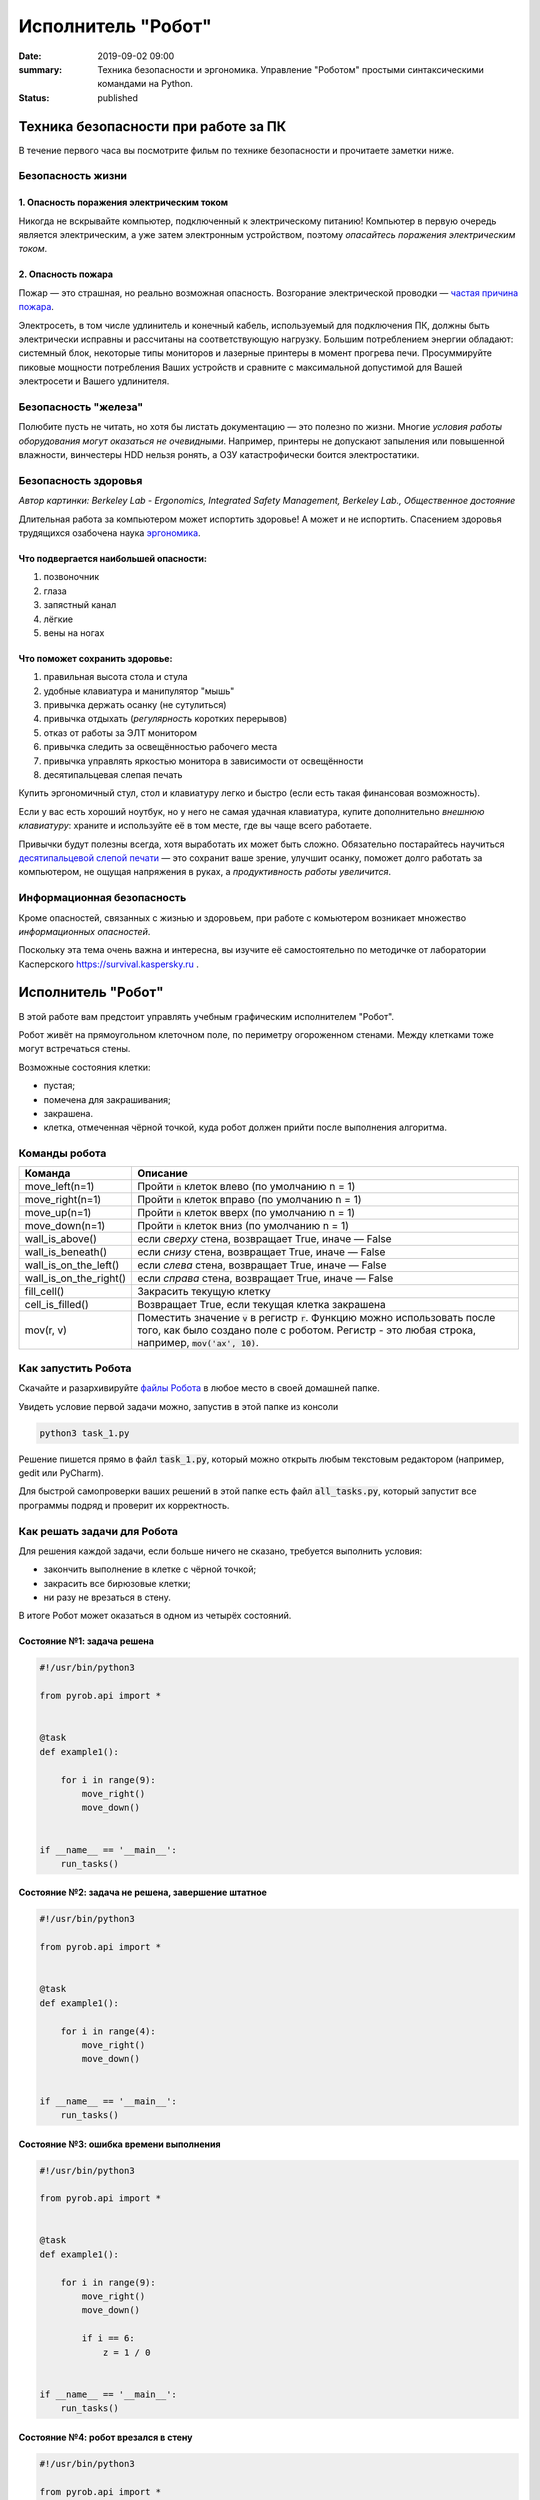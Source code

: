Исполнитель "Робот"
###################

:date: 2019-09-02 09:00
:summary: Техника безопасности и эргономика. Управление "Роботом" простыми синтаксическими командами на Python.
:status: published


.. default-role:: code

Техника безопасности при работе за ПК
=====================================

В течение первого часа вы посмотрите фильм по технике безопасности и прочитаете заметки ниже.

Безопасность жизни
------------------

1. Опасность поражения электрическим током
~~~~~~~~~~~~~~~~~~~~~~~~~~~~~~~~~~~~~~~~~~

.. image:: {static}/images/lab1/smoking_computer.jpg
   :width: 600

Никогда не вскрывайте компьютер, подключенный к электрическому питанию!
Компьютер в первую очередь является электрическим, а уже затем электронным устройством, поэтому *опасайтесь поражения электрическим током*.

2. Опасность пожара
~~~~~~~~~~~~~~~~~~~

Пожар — это страшная, но реально возможная опасность. Возгорание электрической проводки — `частая причина пожара`__.

.. __: https://iz.ru/783222/2018-08-30/eksperty-ustanovili-pochemu-v-zimnei-vishne-avtomaticheski-ne-otkliuchilos-elektrichestvo

Электросеть, в том числе удлинитель и конечный кабель, используемый для подключения ПК, должны быть электрически исправны и рассчитаны на соответствующую нагрузку. Большим потреблением энергии обладают: системный блок, некоторые типы мониторов и лазерные принтеры в момент прогрева печи. Просуммируйте пиковые мощности потребления Ваших устройств и сравните с максимальной допустимой для Вашей электросети и Вашего удлинителя.

Безопасность "железа"
---------------------

.. image:: {static}/images/lab1/broken_hdd.jpg
   :width: 667

Полюбите пусть не читать, но хотя бы листать документацию — это полезно по жизни.
Многие *условия работы оборудования могут оказаться не очевидными*. Например, принтеры не допускают запыления или повышенной влажности, винчестеры HDD нельзя ронять, а ОЗУ катастрофически боится электростатики.

Безопасность здоровья
---------------------

.. image:: https://upload.wikimedia.org/wikipedia/commons/3/35/Computer_Workstation_Variables.jpg
   :width: 375

*Автор картинки: Berkeley Lab - Ergonomics, Integrated Safety Management, Berkeley Lab., Общественное достояние*

Длительная работа за компьютером может испортить здоровье! А может и не испортить.
Спасением здоровья трудящихся озабочена наука `эргономика`__.

.. __: https://ru.wikipedia.org/wiki/%D0%AD%D1%80%D0%B3%D0%BE%D0%BD%D0%BE%D0%BC%D0%B8%D0%BA%D0%B0


Что подвергается наибольшей опасности:
~~~~~~~~~~~~~~~~~~~~~~~~~~~~~~~~~~~~~~

#. позвоночник
#. глаза
#. запястный канал
#. лёгкие
#. вены на ногах

Что поможет сохранить здоровье:
~~~~~~~~~~~~~~~~~~~~~~~~~~~~~~~

#. правильная высота стола и стула
#. удобные клавиатура и манипулятор "мышь"
#. привычка держать осанку (не сутулиться)
#. привычка отдыхать (*регулярность* коротких перерывов)
#. отказ от работы за ЭЛТ монитором
#. привычка следить за освещённостью рабочего места
#. привычка управлять яркостью монитора в зависимости от освещённости
#. десятипальцевая слепая печать

Купить эргономичный стул, стол и клавиатуру легко и быстро (если есть такая финансовая возможность).

Если у вас есть хороший ноутбук, но у него не самая удачная клавиатура, купите дополнительно *внешнюю клавиатуру*: храните и используйте её в том месте, где вы чаще всего работаете.

Привычки будут полезны всегда, хотя выработать их может быть сложно. Обязательно постарайтесь научиться `десятипальцевой слепой печати`__ — это сохранит ваше зрение, улучшит осанку, поможет долго работать за компьютером, не ощущая напряжения в руках, а *продуктивность работы увеличится*.

.. __: https://ru.wikipedia.org/wiki/%D0%A1%D0%BB%D0%B5%D0%BF%D0%BE%D0%B9_%D0%BC%D0%B5%D1%82%D0%BE%D0%B4_%D0%BF%D0%B5%D1%87%D0%B0%D1%82%D0%B8


Информационная безопасность
---------------------------

Кроме опасностей, связанных с жизнью и здоровьем, при работе с комьютером возникает множество *информационных опасностей*.

.. image:: https://survival.kaspersky.com/img/bg_1200.png
   :width: 60%

Поскольку эта тема очень важна и интересна, вы изучите её самостоятельно по методичке от лаборатории Касперского `https://survival.kaspersky.ru`__ .

.. __: https://survival.kaspersky.ru/book/Survive_book.pdf

Исполнитель "Робот"
===================

В этой работе вам предстоит управлять учебным графическим исполнителем "Робот".

Робот живёт на прямоугольном клеточном поле, по периметру огороженном стенами. Между клетками тоже
могут встречаться стены.

Возможные состояния клетки:

* пустая;
* помечена для закрашивания;
* закрашена.
* клетка, отмеченная чёрной точкой, куда робот должен прийти после выполнения алгоритма.


Команды робота
--------------

+------------------------+------------------------------------------------------------------------------------+
| Команда                | Описание                                                                           |
+========================+====================================================================================+
| move_left(n=1)         | Пройти `n` клеток влево (по умолчанию n = 1)                                       |
+------------------------+------------------------------------------------------------------------------------+
| move_right(n=1)        | Пройти `n` клеток вправо (по умолчанию n = 1)                                      |
+------------------------+------------------------------------------------------------------------------------+
| move_up(n=1)           | Пройти `n` клеток вверх (по умолчанию n = 1)                                       |
+------------------------+------------------------------------------------------------------------------------+
| move_down(n=1)         | Пройти `n` клеток вниз (по умолчанию n = 1)                                        |
+------------------------+------------------------------------------------------------------------------------+
| wall_is_above()        | если *сверху* стена, возвращает True, иначе — False                                |
+------------------------+------------------------------------------------------------------------------------+
| wall_is_beneath()      | если *снизу* стена, возвращает True, иначе — False                                 |
+------------------------+------------------------------------------------------------------------------------+
| wall_is_on_the_left()  | если *слева* стена, возвращает True, иначе — False                                 |
+------------------------+------------------------------------------------------------------------------------+
| wall_is_on_the_right() | если *справа* стена, возвращает True, иначе — False                                |
+------------------------+------------------------------------------------------------------------------------+
| fill_cell()            | Закрасить текущую клетку                                                           |
+------------------------+------------------------------------------------------------------------------------+
| cell_is_filled()       | Возвращает True, если текущая клетка закрашена                                     |
+------------------------+------------------------------------------------------------------------------------+
| mov(r, v)              | Поместить значение `v` в регистр `r`. Функцию можно использовать после того, как   |
|                        | было создано поле с роботом. Регистр - это любая строка, например, `mov('ax', 10)`.|
+------------------------+------------------------------------------------------------------------------------+

Как запустить Робота
--------------------

Скачайте и разархивируйте `файлы Робота`__ в любое место в своей домашней папке.

.. __: {static}/extra/lab1/robot-tasks-master.zip

Увидеть условие первой задачи можно, запустив в этой папке из консоли

.. code-block:: text

	python3 task_1.py

Решение пишется прямо в файл `task_1.py`, который можно открыть любым текстовым редактором (например, gedit или PyCharm).
	
Для быстрой самопроверки ваших решений в этой папке есть файл `all_tasks.py`, который запустит все программы подряд и проверит их корректность.


Как решать задачи для Робота
----------------------------

Для решения каждой задачи, если больше ничего не сказано, требуется выполнить условия:

* закончить выполнение в клетке с чёрной точкой;
* закрасить все бирюзовые клетки;
* ни разу не врезаться в стену.

В итоге Робот может оказаться в одном из четырёх состояний.

Состояние №1: задача решена
~~~~~~~~~~~~~~~~~~~~~~~~~~~

.. code-block:: python

   #!/usr/bin/python3

   from pyrob.api import *
   
   
   @task
   def example1():
   
       for i in range(9):
           move_right()
           move_down()
   
   
   if __name__ == '__main__':
       run_tasks()


.. image:: {static}/images/lab1/demo1.gif
   :width: 251px


Состояние №2: задача не решена, завершение штатное
~~~~~~~~~~~~~~~~~~~~~~~~~~~~~~~~~~~~~~~~~~~~~~~~~~

.. code-block:: python

   #!/usr/bin/python3
   
   from pyrob.api import *
   
   
   @task
   def example1():
   
       for i in range(4):
           move_right()
           move_down()
   
   
   if __name__ == '__main__':
       run_tasks()

.. image:: {static}/images/lab1/demo2.gif
   :width: 251px


Состояние №3: ошибка времени выполнения
~~~~~~~~~~~~~~~~~~~~~~~~~~~~~~~~~~~~~~~

.. code-block:: python

   #!/usr/bin/python3
   
   from pyrob.api import *
   
   
   @task
   def example1():
   
       for i in range(9):
           move_right()
           move_down()
   
           if i == 6:
               z = 1 / 0
   
   
   if __name__ == '__main__':
       run_tasks()

.. image:: {static}/images/lab1/demo3.gif
   :width: 251px


Состояние №4: робот врезался в стену
~~~~~~~~~~~~~~~~~~~~~~~~~~~~~~~~~~~~

.. code-block:: python

   #!/usr/bin/python3
   
   from pyrob.api import *
   
   
   @task
   def example1():
   
       for i in range(10):
           move_right()
           move_down()
   
   if __name__ == '__main__':
       run_tasks()

.. image:: {static}/images/lab1/demo4.gif
   :width: 251px

Просто последовательности команд
--------------------------------

Задача №1: task_1_1
~~~~~~~~~~~~~~~~~~~

Дойти до конечной точки.

.. image:: {static}/images/lab1/task_1_1.png
   :width: 251px

Задача №2: task_1_2
~~~~~~~~~~~~~~~~~~~

Дойти до конечной точки, закрасить одну клетку.

.. image:: {static}/images/lab1/task_1_2.png
   :width: 251px


Условное исполнение
-------------------

Задача №3: task_3_1
~~~~~~~~~~~~~~~~~~~

Дойти до стены. Расстояние до стены не известно.

.. image:: {static}/images/lab1/task_3_1.png
   :width: 251px

Задача №4: task_3_3
~~~~~~~~~~~~~~~~~~~

С трёх сторон стены. Выйти в свободную сторону. Положение выхода не известно.

.. image:: {static}/images/lab1/task_3_3.png
   :width: 251px

Циклы с условием
----------------

Задача №5: task_5_2
~~~~~~~~~~~~~~~~~~~

Дойти до конца стены. Расстояние не известно.

.. image:: {static}/images/lab1/task_5_2.png
   :width: 251px

Задача №6: task_5_3
~~~~~~~~~~~~~~~~~~~

Дойти до конца стены. Расстояние не известно.

.. image:: {static}/images/lab1/task_5_3.png
   :width: 502px

Задача №7: task_5_4
~~~~~~~~~~~~~~~~~~~

Обойти стену. Размеры стены и расстояние до неё неизвестны. Стена одна.

.. image:: {static}/images/lab1/task_5_4.png
   :width: 400px

Задача №8: task_5_7
~~~~~~~~~~~~~~~~~~~

Выйти из коридора. Есть проёмы сверху или снизу.

.. image:: {static}/images/lab1/task_5_7.png
   :width: 502px


Условные действия на каждой итерации цикла
------------------------------------------

Задача №9: task_8_2
~~~~~~~~~~~~~~~~~~~

Закрасить клетки. Расстояние до стены не известно.

.. image:: {static}/images/lab1/task_8_2.png
   :width: 502px

Задача №10: task_8_3
~~~~~~~~~~~~~~~~~~~~

Закрасить клетки. Расстояние до стены не известно.

.. image:: {static}/images/lab1/task_8_3.png
   :width: 502px

Задача №11: task_8_4
~~~~~~~~~~~~~~~~~~~~

Закрасить клетки. Расстояние до стены не известно.

.. image:: {static}/images/lab1/task_8_4.png
   :width: 502px

Задача №12: task_8_6
~~~~~~~~~~~~~~~~~~~~

Закрасить клетки. Расстояние до стены не известно.

.. image:: {static}/images/lab1/task_8_6.png
   :width: 502px

Задача №13: task_8_10
~~~~~~~~~~~~~~~~~~~~~

Закрасить клетки. Расстояние до стены не известно.

.. image:: {static}/images/lab1/task_8_10.png
   :width: 502px

Задача №14: task_8_11
~~~~~~~~~~~~~~~~~~~~~

Закрасить клетки. Расстояние до стены не известно.

.. image:: {static}/images/lab1/task_8_11.png
   :width: 502px


Циклы, вложенные в условия
--------------------------

Задача №15: task_8_21
~~~~~~~~~~~~~~~~~~~~~

Перейти в противоположный угол. В начальный момент робот находится в углу, но не известно, в каком.

.. image:: {static}/images/lab1/task_8_21.png
   :width: 251px

Задача №16: task_8_22
~~~~~~~~~~~~~~~~~~~~~

Дойти до конца тупика. Тупик имеет форму буквы Г (влево или вправо). Размеры тупика не известны.

.. image:: {static}/images/lab1/task_8_22.png
   :width: 300px

Задача №17: task_8_27
~~~~~~~~~~~~~~~~~~~~~

Перейти на вторую закрашенную клетку. Клетка может быть как справа, так и слева.

.. image:: {static}/images/lab1/task_8_27.png
   :width: 300px

Задача №18: task_8_28
~~~~~~~~~~~~~~~~~~~~~

Выйти из ловушки. Где находится выход, не известно.

.. image:: {static}/images/lab1/task_8_28.png
   :width: 300px

Задача №19: task_8_29
~~~~~~~~~~~~~~~~~~~~~

Выйти из ловушки. Выход может находиться как справа, так и слева. Выхода может не быть, в этом случае остановиться в правом тупике.

.. image:: {static}/images/lab1/task_8_29.png
   :width: 251px


Вложенные циклы
---------------

Задача №20: task_4_3
~~~~~~~~~~~~~~~~~~~~

Закрасить отмеченные клетки.

.. image:: {static}/images/lab1/task_4_3.png
   :width: 502px

Задача №21: task_4_11
~~~~~~~~~~~~~~~~~~~~~

Закрасить отмеченные клетки.

.. image:: {static}/images/lab1/task_4_11.png
   :width: 400px

Задача №22: task_5_10
~~~~~~~~~~~~~~~~~~~~~

Закрасить всё поле. Размеры поля неизвестны.

.. image:: {static}/images/lab1/task_5_10.png
   :width: 200px


Задача №23: task_6_6
~~~~~~~~~~~~~~~~~~~~

Закрасить коридоры и вернуться. Количество и длины коридоров не известны.

.. image:: {static}/images/lab1/task_6_6.png
   :width: 502px

Создание и использование подпрограмм
------------------------------------

Задача №24: task_2_1
~~~~~~~~~~~~~~~~~~~~

Закрасить клетки.

.. image:: {static}/images/lab1/task_2_1.png
   :width: 251px

Задача №25: task_2_2
~~~~~~~~~~~~~~~~~~~~

Закрасить клетки.

.. image:: {static}/images/lab1/task_2_2.png
   :width: 502px

Задача №26: task_2_4
~~~~~~~~~~~~~~~~~~~~

Закрасить клетки.

.. image:: {static}/images/lab1/task_2_4.png
   :width: 502px

Использование переменных-флагов и переменных-счётчиков
------------------------------------------------------

Обратите внимание на то, что в этих задачах ситуативное поведение Робота не может решить задачу.
В задачах требуется запомнить состояние или посчитать количество определённых клеток.
Используйте для этого *переменные*.

Задача №27: task_7_5
~~~~~~~~~~~~~~~~~~~~

Закрасить клетки с увеличивающимся интервалом. Расстояние до стены не известно.

.. image:: {static}/images/lab1/task_7_5.png
   :width: 502px

Задача №28: task_7_6
~~~~~~~~~~~~~~~~~~~~

Остановится на пятой закрашенной клетке. Количество закрашенных клеток не известно, но точно больше пяти.

.. image:: {static}/images/lab1/task_7_6.png
   :width: 502px

Задача №29: task_7_7
~~~~~~~~~~~~~~~~~~~~

Остановится на третьей подряд закрашенной клетке. Если нет трёх подряд закрашенных клеток, то остановиться у правой стены. Расстояние до стены не известно.

.. image:: {static}/images/lab1/task_7_7.png
   :width: 502px

Задача №30: task_9_3
~~~~~~~~~~~~~~~~~~~~

Закрасить поле «треугольниками». Размер поля не известен, но поле всегда квадратное с нечётным количество клеток по каждой стороне.

.. image:: {static}/images/lab1/task_9_3.png
   :width: 250px

Задача №31: task_8_30
~~~~~~~~~~~~~~~~~~~~~

Добраться до нижнего уровня. Количество уровней не известно. Расстояние между стенами не известно. В каждой стене точно есть ровно один проём.

.. image:: {static}/images/lab1/task_8_30.png
   :width: 502px

Задача №32: task_8_18
~~~~~~~~~~~~~~~~~~~~~

Закрасить отмеченные клетки. В регистр `ax` записать количество клеток, которые были закрашены ещё до того, как робот начал двигаться. Количество и размеры коридоров не известны.

.. image:: {static}/images/lab1/task_8_18.png
   :width: 502px


